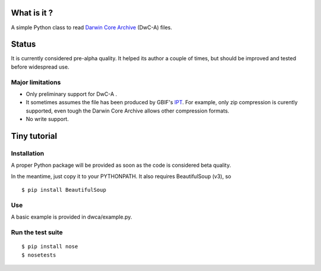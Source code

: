 What is it ?
============

A simple Python class to read `Darwin Core Archive`_ (DwC-A) files.

Status
======

It is currently considered pre-alpha quality. It helped its author a couple of times, but should be improved and tested before widespread use.

Major limitations
-----------------

- Only preliminary support for DwC-A .
- It sometimes assumes the file has been produced by GBIF's IPT_. For example, only zip compression is curently supported, even tough the Darwin Core Archive allows other compression formats.
- No write support.

Tiny tutorial
=============

Installation
------------

A proper Python package will be provided as soon as the code is considered beta quality.

In the meantime, just copy it to your PYTHONPATH. It also requires BeautifulSoup (v3), so

::
    
    $ pip install BeautifulSoup

Use
---

A basic example is provided in dwca/example.py.    

.. _Darwin Core Archive: http://en.wikipedia.org/wiki/Darwin_Core_Archive
.. _IPT: https://code.google.com/p/gbif-providertoolkit/

Run the test suite
------------------

::
    
    $ pip install nose
    $ nosetests
